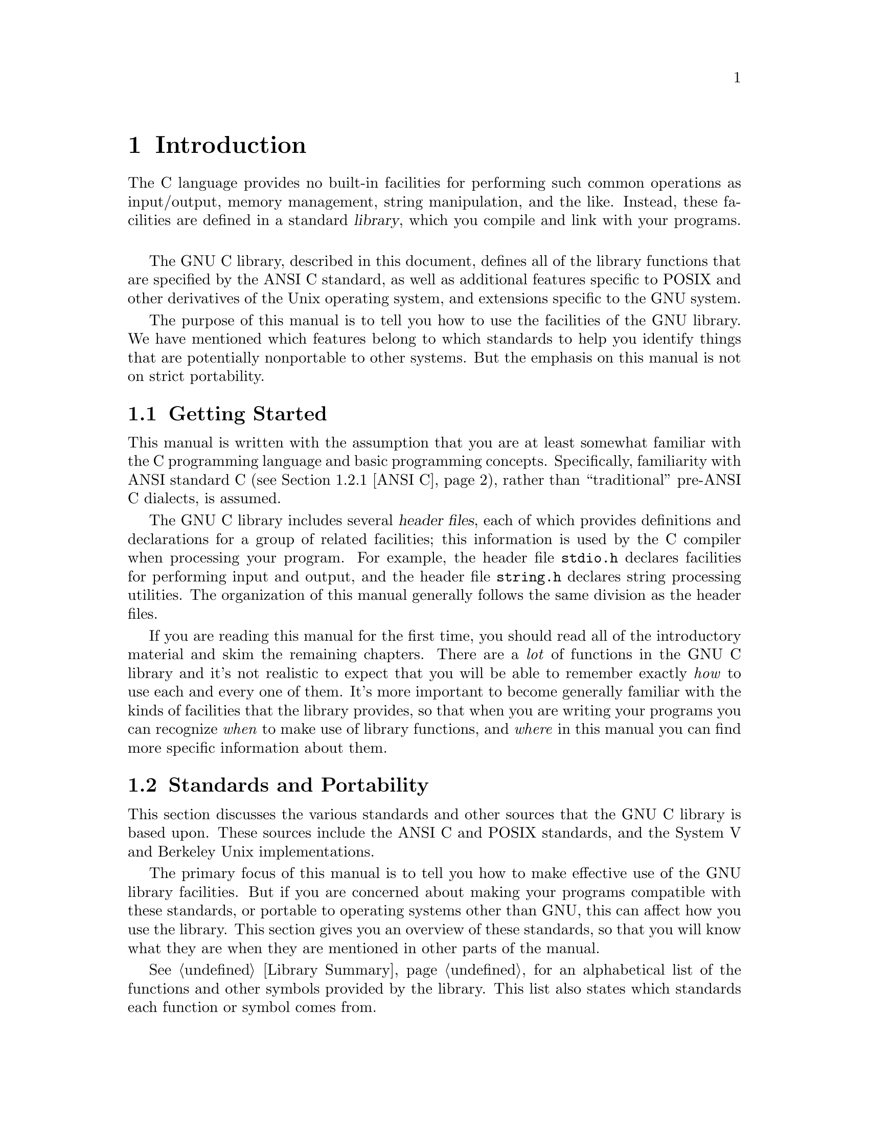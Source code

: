 @node Introduction, Error Reporting, Top, Top
@chapter Introduction

The C language provides no built-in facilities for performing such
common operations as input/output, memory management, string
manipulation, and the like.  Instead, these facilities are defined
in a standard @dfn{library}, which you compile and link with your
programs.
@cindex library

The GNU C library, described in this document, defines all of the
library functions that are specified by the ANSI C standard, as well as
additional features specific to POSIX and other derivatives of the Unix
operating system, and extensions specific to the GNU system.

The purpose of this manual is to tell you how to use the facilities
of the GNU library.  We have mentioned which features belong to which
standards to help you identify things that are potentially nonportable
to other systems.  But the emphasis on this manual is not on strict
portability.

@menu
* Getting Started::             What this manual is for and how to use it.
* Standards and Portability::   Standards and sources upon which the GNU
                                 C library is based.
* Using the Library::           Some practical uses for the library.
* Roadmap to the Manual::       Overview of the remaining chapters in
                                 this manual.
@end menu

@node Getting Started, Standards and Portability,  , Introduction
@section Getting Started

This manual is written with the assumption that you are at least
somewhat familiar with the C programming language and basic programming
concepts.  Specifically, familiarity with ANSI standard C
(@pxref{ANSI C}), rather than ``traditional'' pre-ANSI C dialects, is
assumed.

The GNU C library includes several @dfn{header files}, each of which
provides definitions and declarations for a group of related facilities;
this information is used by the C compiler when processing your program.
For example, the header file @file{stdio.h} declares facilities for
performing input and output, and the header file @file{string.h}
declares string processing utilities.  The organization of this manual
generally follows the same division as the header files.

If you are reading this manual for the first time, you should read all
of the introductory material and skim the remaining chapters.  There are
a @emph{lot} of functions in the GNU C library and it's not realistic to
expect that you will be able to remember exactly @emph{how} to use each
and every one of them.  It's more important to become generally familiar
with the kinds of facilities that the library provides, so that when you
are writing your programs you can recognize @emph{when} to make use of
library functions, and @emph{where} in this manual you can find more
specific information about them.


@node Standards and Portability, Using the Library, Getting Started, Introduction
@section Standards and Portability
@cindex standards

This section discusses the various standards and other sources that the
GNU C library is based upon.  These sources include the ANSI C and
POSIX standards, and the System V and Berkeley Unix implementations.

The primary focus of this manual is to tell you how to make effective
use of the GNU library facilities.  But if you are concerned about
making your programs compatible with these standards, or portable to
operating systems other than GNU, this can affect how you use the
library.  This section gives you an overview of these standards, so that
you will know what they are when they are mentioned in other parts of
the manual.

@xref{Library Summary}, for an alphabetical list of the functions and
other symbols provided by the library.  This list also states which
standards each function or symbol comes from.

@menu
* ANSI C::                      The American National Standard for the
				 C programming language.  
* POSIX::                       The IEEE 1003 standards for operating
                                 systems. 
* Berkeley Unix::               BSD and SunOS.
* SVID::                        The System V Interface Description.  
@end menu

@node ANSI C, POSIX,  , Standards and Portability
@subsection ANSI C
@cindex ANSI C

The GNU C library is compatible with the C standard adopted by the
American National Standards Institute (ANSI):
@cite{American National Standard X3.159-1989---``ANSI C''}.
The header files and library facilities that make up the GNU library are
a superset of those specified by the ANSI C standard.@refill

@pindex gcc
If you are concerned about strict adherence to the ANSI C standard, you
should use the @samp{-ansi} option when you compile your programs with
the GNU C compiler.  This tells the compiler to define @emph{only} ANSI
standard features from the library header files, unless you explicitly
ask for additional features.  @xref{Feature Test Macros}, for
information on how to do this.

Being able to restrict the library to include only ANSI C features is
important because ANSI C puts limitations on what names can be defined
by the library implementation, and the GNU extensions don't fit these
limitations.  @xref{Reserved Names}, for more information about these
restrictions.

This manual does not attempt to give you complete details on the
differences between ANSI C and older dialects.  It gives advice on how
to write programs to work portably under multiple C dialects, but does
not aim for completeness.

@node POSIX, Berkeley Unix, ANSI C, Standards and Portability
@subsection POSIX (The Portable Operating System Interface)
@cindex POSIX
@cindex POSIX.1
@cindex IEEE Std 1003.1
@cindex POSIX.2
@cindex IEEE Std 1003.2

The GNU library is also compatible with the IEEE @dfn{POSIX} family of
standards, known more formally as the @dfn{Portable Operating System
Interface for Computer Environments}.  POSIX is derived mostly from
various versions of the Unix operating system.

The library facilities specified by the POSIX standard are a superset of
those required by ANSI C; POSIX specifies additional features for ANSI C
functions, as well as specifying new additional functions.  In general,
the additional requirements and functionality defined by the POSIX
standard are aimed at providing lower-level support for a particular
kind of operating system environment, rather than general programming
language support which can run in many diverse operating system
environments.@refill

The GNU C library implements all of the functions specified in
@cite{IEEE Std 1003.1-1988, the POSIX System Application Program
Interface}, commonly referred to as POSIX.1.  The primary extensions to
the ANSI C facilities specified by this standard include file system
interface primitives (@pxref{File System Interface}), device-specific
terminal control functions (@pxref{Low-Level Terminal Interface}), and
process control functions (@pxref{Child Processes}).

Some facilities from draft 11 of @cite{IEEE Std 1003.2, the POSIX Shell
and Utilities standard} (POSIX.2) are also implemented in the GNU
library.  These include utilities for dealing with regular expressions
and other pattern matching facilities (@pxref{Pattern Matching}).

@comment Roland sez:
@comment The GNU C library as it stands conforms to 1003.2 draft 11, which
@comment specifies:
@comment 
@comment Several new macros in <limits.h>.
@comment popen, pclose
@comment <regex.h> (which is not yet fully implemented--wait on this)
@comment fnmatch
@comment getopt
@comment <glob.h>
@comment <wordexp.h> (not yet implemented)
@comment confstr


@node Berkeley Unix, SVID, POSIX, Standards and Portability
@subsection Berkeley Unix
@cindex BSD Unix
@cindex 4.x BSD Unix
@cindex Berkeley Unix
@cindex SunOS
@cindex Unix, Berkeley

The GNU C library defines facilities from some other versions of Unix,
specifically from the 4.2 BSD and 4.3 BSD Unix systems (also known as
@dfn{Berkeley Unix}) and from @dfn{SunOS} (a popular 4.2 BSD derivative
that includes some Unix System V functionality).  

The BSD facilities include symbolic links (@pxref{Symbolic Links}), the
@code{select} function (@pxref{Waiting for I/O}), the BSD signal
functions (@pxref{BSD Signal Handling}), and sockets (@pxref{Sockets}).

@node SVID,  , Berkeley Unix, Standards and Portability
@subsection SVID (The System V Interface Description)
@cindex SVID
@cindex System V Unix
@cindex Unix, System V

The @dfn{System V Interface Description} (SVID) is a document describing
the AT&T Unix System V operating system.  It is to some extent a
superset of the POSIX standard (@pxref{POSIX}).

The GNU C library defines some of the facilities required by the SVID
that are not also required by the ANSI or POSIX standards, for
compatibility with  System V Unix and other Unix systems (such as
SunOS) which include these facilities.  However, many of the more
obscure and less generally useful facilities required by the SVID are
not included.  (In fact, Unix System V itself does not provide them all.)

@strong{Incomplete:}  Are there any particular System V facilities that
ought to be mentioned specifically here?



@node Using the Library, Roadmap to the Manual, Standards and Portability, Introduction
@section Using the Library

This section describes some of the practical issues involved in using
the GNU C library.

@menu
* Header Files::                How to include the header files in your
                                 programs. 
* Macro Definitions::           Some functions in the library may really
                                 be implemented as macros.
* Reserved Names::              The C standard reserves some names for
                                 the library, and some for users.
* Feature Test Macros::         How to control what names are defined.
@end menu

@node Header Files, Macro Definitions,  , Using the Library
@subsection Header Files
@cindex header files

Libraries for use by C programs really consist of two parts: @dfn{header
files} that define types and macros and declare variables and
functions; and the actual library or @dfn{archive} that contains the
definitions of the variables and functions.

(Recall that in C, a @dfn{declaration} merely provides information that
a function or variable exists and gives its type.  For a function
declaration, information about the types of its arguments might be
provided as well.  The purpose of declarations is to allow the compiler
to correctly process references to the declared variables and functions.
A @dfn{definition}, on the other hand, actually allocates storage for a
variable or says what a function does.)
@cindex definition (compared to declaration)
@cindex declaration (compared to definition)

In order to use the facilities in the GNU C library, you should be sure
that your program source files include the appropriate header files.
This is so that the compiler has declarations of these facilities
available and can correctly process references to them.  Once your
program has been compiled, the linker resolves these references to
the actual definitions provided in the archive file.

Header files are included into a program source file by the
@samp{#include} preprocessor directive.  The C language supports two
forms of this directive; the first,

@example
#include "@var{header}"
@end example

@noindent
is typically used to include a header file @var{header} that you write
yourself; this would contain definitions and declarations describing the
interfaces between the different parts of your particular application.
By contrast,

@example
#include <file.h>
@end example

@noindent
is typically used to include a header file @file{file.h} that contains
definitions and declarations for a standard library.  This file would
normally be installed in a standard place by your system administrator.
You should use this second form for the C library header files.

Typically, @samp{#include} directives are placed at the top of the C
source file, before any other code.  If you begin your source files with
some comments explaining what the code in the file does (a good idea),
put the @samp{#include} directives immediately afterwards, following the
feature test macro definition (@pxref{Feature Test Macros}).

For more information about the use of header files and @samp{#include}
directives, @pxref{Header Files,,, cpp.info, The GNU C Preprocessor
Manual}.@refill

The GNU C library provides several header files, each of which contains
the type and macro definitions and variable and function declarations
for a group of related facilities.  This means that your programs may
need to include several header files, depending on exactly which
facilities you are using.

Some library header files include other library header files
automatically.  However, as a matter of programming style, you should
not rely on this; it is better to explicitly include all the header
files required for the library facilities you are using.  The GNU C
library header files have been written in such a way that it doesn't
matter if a header file is accidentally included more than once;
including a header file a second time has no effect.  Likewise, if your
program needs to include multiple header files, the order in which they
are included doesn't matter.

@strong{Compatibility Note:} Inclusion of standard header files in any
order and any number of times works in any ANSI C implementation.
However, this has traditionally not been the case in many older C
implementations.

Strictly speaking, you don't @emph{have to} include a header file to use
a function it declares; you could declare the function explicitly
yourself, according to the specifications in this manual.  But it is
usually better to include the header file because it may define types
and macros that are not otherwise available and because it may define
more efficient macro replacements for some functions.  It is also a sure
way to have the correct declaration.

@node Macro Definitions, Reserved Names, Header Files, Using the Library
@subsection Macro Definitions of Functions
@cindex shadowing functions with macros
@cindex removing macros that shadow functions
@cindex undefining macros that shadow functions

If we describe something as a function in this manual, it may have a
macro definition as well.  This normally has no effect on how your
program runs---the macro definition does the same thing as the function
would.  In particular, macro equivalents for library functions evaluate
arguments exactly once, in the same way that a function call would.  The
main reason for these macro definitions is that sometimes they can
produce an inline expansion that is considerably faster than an actual
function call.

Taking the address of a library function works even if it is also
defined as a macro.  This is because, in this context, the name of the
function isn't followed by the left parenthesis that is syntactically
necessary to recognize the  a macro call.

You might occasionally want to avoid using the a macro definition of a
function---perhaps to make your program easier to debug.  There are
two ways you can do this:

@itemize @bullet
@item 
You can avoid a macro definition in a specific use by enclosing the name
of the function in parentheses.  This works because the name of the
function doesn't appear in a syntactic context where it is recognizable
as a macro call.

@item
You can suppress any macro definition for a whole source file by using
the @samp{#undef} preprocessor directive, unless otherwise stated
explicitly in the description of that facility.
@end itemize

For example, suppose the header file @file{stdlib.h} declares the
function @code{abs} with @w{@samp{extern int abs(int i);}} and also
provides a macro definition for @code{abs}.  Then, in:

@example
#include <stdlib.h>
int f (int *i) @{ return (abs (++*i)); @}
@end example

@noindent
the reference to @code{abs} might refer to either a macro or a function.
On the other hand, in each of the following examples the reference is
to a function and not a macro.

@example
#include <stdlib.h>
int g (int *i) @{ return ((abs)(++*i)); @}

#undef abs
int h (int *i) @{ return (abs (++*i)); @}
@end example

Since macro definitions that double for a function behave in
exactly the same way as the actual function version, there is usually no
need for any of these methods.  In fact, removing macro definitions usually
just makes your program slower.


@node Reserved Names, Feature Test Macros, Macro Definitions, Using the Library
@subsection Reserved Names
@cindex reserved names
@cindex name space

The names of all library types, macros, variables and functions that
come from the ANSI C standard are reserved unconditionally; your program
@strong{may not} redefine these names.  All other library names are
reserved if your programs explicitly includes the header file that
defines or declares them.  There are several reasons for these
restrictions:

@itemize @bullet
@item
Other people reading your code could get very confused if you were using
a function named @code{exit} to do something completely different from
what the standard @code{exit} function does, for example.  Preventing
this situation helps to make your programs easier to understand and
contributes to modularity and maintainability.

@item
It avoids the possibility of a user accidentally redefining a library
function that is called by other library functions.  If redefinition
were allowed, those other functions would not work properly.

@item
It allows the compiler to do whatever special optimizations it pleases
on calls to these functions, without the possibility that they may have
been redefined by the user.  Some library facilities, such as those for
dealing with variadic arguments (@pxref{Variadic Functions})
and non-local exits (@pxref{Non-Local Exits}), actually require a
considerable amount of cooperation on the part of the C compiler, and
implementationally it might be easier for the compiler to treat these as
built-in parts of the language.
@end itemize

In addition to the names documented in this manual, reserved names
include all external identifiers (global functions and variables) that
begin with an underscore (@samp{_}) and all identifiers regardless of
use that begin with either two underscores or an underscore followed by
a capital letter are reserved names.  This is so that the library and
header files can define functions, variables, and macros for internal
purposes without risk of conflict with names in user programs.

Some additional classes of identifier names are reserved for future
extensions to the C language.  While using these names for your own
purposes right now might not cause a problem, they do raise the
possibility of conflict with future versions of the C standard, so you
should avoid these names.

@itemize @bullet
@item 
Names beginning with a capital @samp{E} followed a digit or uppercase
letter may be used for additional error code names.  @xref{Error
Reporting}.

@item
Names that begin with either @samp{is} or @samp{to} followed by a
lowercase letter may be used for additional character testing and
conversion functions.  @xref{Character Handling}.

@item
Names that begin with @samp{LC_} followed by an uppercase letter may be
used for additional macros specifying locale attributes.
@xref{Locales}.

@item
Names of all existing mathematics functions (@pxref{Mathematics})
suffixed with @samp{f} or @samp{l} are reserved for corresponding
functions that operate on @code{float} or @code{long double} arguments,
respectively.

@item
Names that begin with @samp{SIG} followed by an uppercase letter are
reserved for additional signal names.  @xref{Standard Signals}.

@item
Names that begin with @samp{SIG_} followed by an uppercase letter are
reserved for additional signal actions.  @xref{Basic Signal Handling}.

@item
Names beginning with @samp{str}, @samp{mem}, or @samp{wcs} followed by a
lowercase letter are reserved for additional string and array functions.
@xref{String and Array Utilities}.

@item
Names that end with @samp{_t} are reserved for additional type names.
@end itemize

In addition, some individual header files reserve names beyond
those that they actually define.  You only need to worry about these
restrictions if your program includes that particular header file.

@itemize @bullet
@item
The header file @file{dirent.h} reserves names prefixed with
@samp{d_}.
@pindex dirent.h

@item
The header file @file{fcntl.h} reserves names prefixed with
@samp{l_}, @samp{F_}, @samp{O_}, and @samp{S_}.
@pindex fcntl.h

@item
The header file @file{grp.h} reserves names prefixed with @samp{gr_}.
@pindex grp.h

@item
The header file @file{limits.h} reserves names suffixed with @samp{_MAX}.
@pindex limits.h

@item
The header file @file{pwd.h} reserves names prefixed with @samp{pw_}.
@pindex pwd.h

@item
The header file @file{signal.h} reserves names prefixed with @samp{sa_}
and @samp{SA_}.
@pindex signal.h

@item
The header file @file{sys/stat.h} reserves names prefixed with @samp{st_}
and @samp{S_}.
@pindex sys/stat.h

@item
The header file @file{sys/times.h} reserves names prefixed with @samp{tms_}.
@pindex sys/times.h

@item
The header file @file{termios.h} reserves names prefixed with @samp{c_},
@samp{V}, @samp{I}, @samp{O}, and @samp{TC}; and names prefixed with
@samp{B} followed by a digit.
@pindex termios.h
@end itemize


@node Feature Test Macros,  , Reserved Names, Using the Library
@subsection Feature Test Macros

@cindex feature test macros
The exact set of features available when you compile a source file
is controlled by which @dfn{feature test macros} you define.

If you compile your programs using @samp{gcc -ansi}, you get only
the ANSI C library features, unless you explicitly request additional
features by defining one or more of the feature macros.
@xref{Options,,, gcc.info, The GNU CC Manual}, for more information
about GCC options.@refill

You should define these macros by using @samp{#define} preprocessor
directives at the top of your source code files.  You could also use 
the @samp{-D} option to GCC, but it's better if you make the source
files indicate their own meaning in a self-contained way.

@comment (none)
@comment POSIX.1
@defvr Macro _POSIX_SOURCE
If you define this macro, then the functionality from the POSIX.1
standard (IEEE Standard 1003.1) is available, as well as all of the
ANSI C facilities.
@end defvr

@comment (none)
@comment POSIX.2
@defvr Macro _POSIX_C_SOURCE
If you define this macro with a value of @code{1}, then the
functionality from the POSIX.1 standard (IEEE Standard 1003.1) is made
available.  If you define this macro with a value of @code{2}, then both
the functionality from the POSIX.1 standard and the functionality from
the POSIX.2 standard (IEEE Standard 1003.2) are made available.  This is
in addition to the ANSI C facilities.
@end defvr

@comment (none)
@comment GNU
@defvr Macro _BSD_SOURCE
If you define this macro, functionality derived from 4.3 BSD Unix is
included as well as the ANSI C, POSIX.1, and POSIX.2 material.

Some of the features derived from 4.3 BSD Unix conflict with the
corresponding features specified by the POSIX.1 standard.  If this
macro is defined, the 4.3 BSD definitions take precedence over the
POSIX definitions.
@end defvr

@comment (none)
@comment GNU
@defvr Macro _SVID_SOURCE
If you define this macro, functionality derived from SVID is
included as well as the ANSI C, POSIX.1, and POSIX.2 material.
@end defvr

@comment (none)
@comment GNU
@defvr Macro _GNU_SOURCE
If you define this macro, everything is included: ANSI C, POSIX.1,
POSIX.2, BSD, SVID, and GNU extensions.  In the cases where POSIX.1
conflicts with BSD, the POSIX definitions take precedence.

If you want to get the full effect of @code{_GNU_SOURCE} but make the
BSD definitions take precedence over the POSIX definitions, use this
sequence of definitions:

@example
#define _GNU_SOURCE
#define _BSD_SOURCE
#define _SVID_SOURCE
@end example
@end defvr

We recommend you use @code{_GNU_SOURCE} in new programs.
If you don't specify the @samp{-ansi} option to GCC and don't define
any of these macros explicitly, the effect as the same as defining
@code{_GNU_SOURCE}.

When you define a feature test macro to request a larger class of
features, it is harmless to define in addition a feature test macro for
a subset of those features.  For example, if you define
@code{_POSIX_C_SOURCE}, then defining @code{_POSIX_SOURCE} as well has
no effect.  Likewise, if you define @code{_GNU_SOURCE}, then defining
either @code{_POSIX_SOURCE} or @code{_POSIX_C_SOURCE} or
@code{_SVID_SOURCE} as well has no effect.

Note, however, that the features of @code{_BSD_SOURCE} are not a subset
of any of the other feature test macros supported.  This is because it
defines BSD features that take precedence over the POSIX features that
are requested by the other macros.  For this reason, defining
@code{_BSD_SOURCE} in addition to the other feature test macros does
have an effect: it causes the BSD features to take priority over the
conflicting POSIX features.

@node Roadmap to the Manual,  , Using the Library, Introduction
@section Roadmap to the Manual

Here is an overview of the contents of the remaining chapters of
this manual.

@itemize @bullet
@item 
@ref{Error Reporting}, describes how errors detected by the library
are reported.

@item 
@ref{Language Features}, contains information about library support for
standard parts of the C language, including things like the
@code{sizeof} operator and the symbolic constant @code{NULL}, and how to
write functions accepting variable numbers of arguments.

@item 
@ref{Memory Allocation}, describes the GNU library's facilities for
dynamic allocation of storage.  If you do not know in advance how much
storage your program needs, you can allocate it dynamically instead,
and manipulate it via pointers.

@item 
@ref{Character Handling}, contains information about character
classification functions (such as @code{isspace}) and functions for
performing case conversion.

@item 
@ref{String and Array Utilities}, has descriptions of functions for
manipulating strings (null-terminated character arrays) and general
byte arrays, including operations such as copying and comparison.

@item 
@ref{Extended Characters}, contains information about manipulating
characters and strings using character sets larger than will fit in
the usual @code{char} data type.  

@item 
@ref{Locales}, describes how selecting a particular country 
or language affects the behavior of the library.  For example, the locale
affects collation sequences for strings and how monetary values are
formatted.

@item 
@ref{Searching and Sorting}, contains information about functions
for searching and sorting arrays.  You can use these functions on any
kind of array by providing an appropriate comparison function.

@item
@ref{I/O Overview}, gives an overall look at the input and output
facilities in the library, and contains information about basic concepts
such as file names.

@item
@ref{I/O on Streams}, describes I/O operations involving streams (or
@w{@code{FILE *}} objects).  These are the normal C library functions
from @file{stdio.h}.

@item
@ref{Low-Level I/O}, contains information about I/O operations
on file descriptors.  File descriptors are a lower-level mechanism
specific to the Unix family of operating systems.

@item
@ref{File System Interface}, has descriptions of operations on entire
files, such as functions for deleting and renaming them and for creating
new directories.  This chapter also contains information about how you
can access the attributes of a file, such as its owner and file protection
modes.

@item
@ref{Pipes and FIFOs}, contains information about simple interprocess
communication mechanisms.  Pipes allow communication between two related
processes (such as between a parent and child), while FIFOs allow
communication between processes sharing a common file system.

@item
@ref{Sockets}, describes a more complicated interprocess communication
mechanism that allows processes running on different machines to
communicate over a network.  This chapter also contains information about
Internet host addressing and how to use the system network databases,
such as @file{/etc/hosts}.

@item
@ref{Low-Level Terminal Interface}, describes how you can change the
attributes of a terminal device.  If you want to disable echo of
characters typed by the user, for example, read this chapter.

@item 
@ref{Consistency Checking}, contains information about a simple
debugging mechanism.  You can put assertions in your code, and
diagnostic messages are printed if the test fails.

@item 
@ref{Mathematics}, contains information about the math library
functions.  These include things like random-number generators and
remainder functions on integers as well as the usual trigonometric and
exponential functions on floating-point numbers.

@item
@ref{Date and Time}, describes functions for measuring both calendar time
and CPU time, as well as functions for setting alarms and timers.

@item
@ref{Non-Local Exits}, contains descriptions of the @code{setjmp} and
@code{longjmp} functions.

@item
@ref{Signal Handling}, tells you all about signals---what they are,
how to establish a handler that is called when a particular kind of
signal is delivered, and how to prevent signals from arriving during
critical sections of your program.

@item 
@ref{Child Processes}, contains information about how to start new processes
and run programs.

@item
@ref{Process Startup}, tells how your programs can access their
command-line arguments and environment variables.

@item
@ref{Job Control}, describes functions for manipulating process groups.
This material is probably only of interest if you are writing a shell.

@item
@ref{User Database}, and @ref{Group Database}, tell you how to access
the system user and group databases.

@item
@ref{System Information}, describes functions for getting information
about the hardware and software configuration your program is executing
under.

@item 
@ref{Range of Type}, contains information about
parameters that characterize the sizes of integer and floating-point
types used by the particular C implementation that your program has
been compiled with.  Most of these parameters are provided for 
compatibility with ANSI C.

@item 
@ref{System Configuration}, tells you how you can get
information about various operating system limits.  Most of these
parameters are provided for compatibility with POSIX.
@end itemize

If you already know the name of the facility you are interested in, you
can look it up in @ref{Library Summary}.  This gives you a summary of
its syntax and a pointer to where you can find a more detailed
description.  This appendix is particularly useful if you just want to
verify the order and type of arguments to a function, for example.
